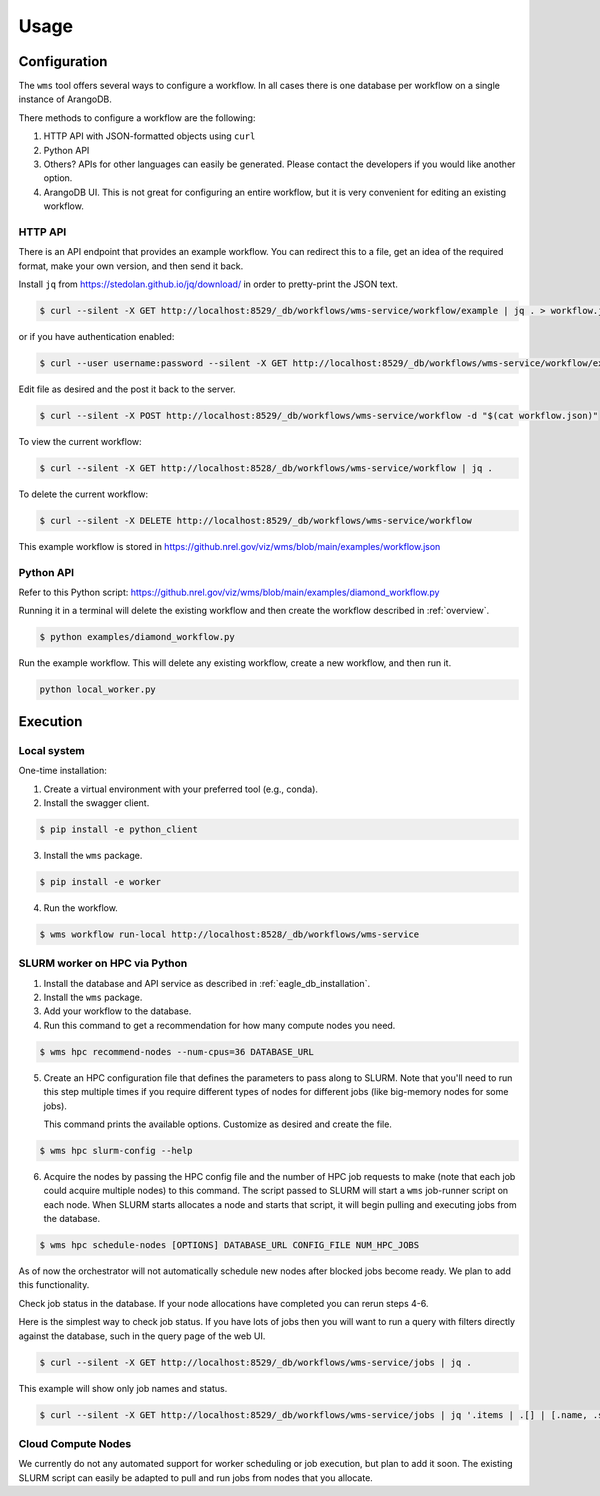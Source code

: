 #####
Usage
#####

Configuration
=============
The ``wms`` tool offers several ways to configure a workflow. In all cases there is one database
per workflow on a single instance of ArangoDB.

There methods to configure a workflow are the following:

1. HTTP API with JSON-formatted objects using ``curl``
2. Python API
3. Others? APIs for other languages can easily be generated. Please contact the developers if you
   would like another option.
4. ArangoDB UI. This is not great for configuring an entire workflow, but it is very convenient
   for editing an existing workflow.

.. raw:: html

   <hr>

HTTP API
--------
There is an API endpoint that provides an example workflow. You can redirect this to a file, get an
idea of the required format, make your own version, and then send it back.

Install ``jq`` from https://stedolan.github.io/jq/download/ in order to pretty-print the JSON text.

.. code-block:: console

    $ curl --silent -X GET http://localhost:8529/_db/workflows/wms-service/workflow/example | jq . > workflow.json

or if you have authentication enabled:

.. code-block:: console

    $ curl --user username:password --silent -X GET http://localhost:8529/_db/workflows/wms-service/workflow/example | jq . > workflow.json

Edit file as desired and the post it back to the server.

.. code-block:: console

    $ curl --silent -X POST http://localhost:8529/_db/workflows/wms-service/workflow -d "$(cat workflow.json)"

To view the current workflow:

.. code-block:: console

    $ curl --silent -X GET http://localhost:8528/_db/workflows/wms-service/workflow | jq .

To delete the current workflow:

.. code-block:: console

    $ curl --silent -X DELETE http://localhost:8529/_db/workflows/wms-service/workflow

.. raw:: html

   <hr>

This example workflow is stored in https://github.nrel.gov/viz/wms/blob/main/examples/workflow.json

Python API
----------
Refer to this Python script: https://github.nrel.gov/viz/wms/blob/main/examples/diamond_workflow.py

Running it in a terminal will delete the existing workflow and then create the workflow 
described in :ref:`overview`.

.. code-block:: console

   $ python examples/diamond_workflow.py

Run the example workflow. This will delete any existing workflow, create a new workflow, and then
run it.

.. code-block:: console

    python local_worker.py

.. raw:: html

   <hr>

Execution
=========

Local system
------------
One-time installation:

1. Create a virtual environment with your preferred tool (e.g., conda).
2. Install the swagger client.

.. code-block:: console

    $ pip install -e python_client

3. Install the ``wms`` package.

.. code-block:: console

    $ pip install -e worker

4. Run the workflow.

.. code-block:: console

   $ wms workflow run-local http://localhost:8528/_db/workflows/wms-service

.. raw:: html

   <hr>

SLURM worker on HPC via Python
------------------------------
1. Install the database and API service as described in :ref:`eagle_db_installation`.
2. Install the ``wms`` package.
3. Add your workflow to the database.
4. Run this command to get a recommendation for how many compute nodes you need.

.. code-block:: console

   $ wms hpc recommend-nodes --num-cpus=36 DATABASE_URL

5. Create an HPC configuration file that defines the parameters to pass along to SLURM. Note that
   you'll need to run this step multiple times if you require different types of nodes for
   different jobs (like big-memory nodes for some jobs).

   This command prints the available options. Customize as desired and create the file.

.. code-block:: console

   $ wms hpc slurm-config --help

6. Acquire the nodes by passing the HPC config file and the number of HPC job requests to make
   (note that each job could acquire multiple nodes) to this command. The script passed to SLURM
   will start a ``wms`` job-runner script on each node. When SLURM starts allocates a node and
   starts that script, it will begin pulling and executing jobs from the database.

.. code-block:: console

   $ wms hpc schedule-nodes [OPTIONS] DATABASE_URL CONFIG_FILE NUM_HPC_JOBS

As of now the orchestrator will not automatically schedule new nodes after blocked jobs become
ready. We plan to add this functionality.

Check job status in the database. If your node allocations have completed you can rerun steps 4-6.

Here is the simplest way to check job status. If you have lots of jobs then you will want to run
a query with filters directly against the database, such in the query page of the web UI.

.. code-block:: console

   $ curl --silent -X GET http://localhost:8529/_db/workflows/wms-service/jobs | jq .

This example will show only job names and status.

.. code-block:: console

   $ curl --silent -X GET http://localhost:8529/_db/workflows/wms-service/jobs | jq '.items | .[] | [.name, .status]'

.. raw:: html

   <hr>

Cloud Compute Nodes
-------------------
We currently do not any automated support for worker scheduling or job execution, but plan to add
it soon. The existing SLURM script can easily be adapted to pull and run jobs from nodes that you
allocate.
